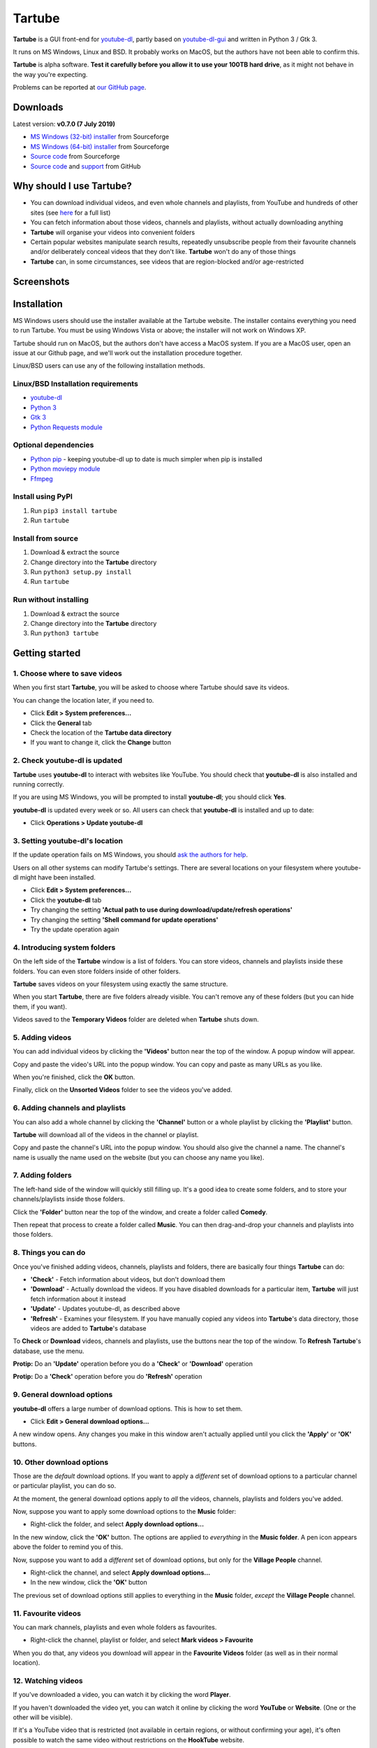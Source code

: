 Tartube
=======

**Tartube** is a GUI front-end for `youtube-dl <https://youtube-dl.org/>`__,
partly based on
`youtube-dl-gui <https://mrs0m30n3.github.io/youtube-dl-gui/>`__ and
written in Python 3 / Gtk 3.

It runs on MS Windows, Linux and BSD. It probably works on MacOS, but the
authors have not been able to confirm this.

**Tartube** is alpha software. **Test it carefully before you allow it to use
your 100TB hard drive**, as it might not behave in the way you're expecting.

Problems can be reported at
`our GitHub page <https://github.com/axcore/tartube/issues>`__.

Downloads
---------

Latest version: **v0.7.0 (7 July 2019)**

-  `MS Windows (32-bit) installer <https://sourceforge.net/projects/tartube/files/v0.7.0/install-tartube-0.7.0-32bit.exe/download>`__ from Sourceforge
-  `MS Windows (64-bit) installer <https://sourceforge.net/projects/tartube/files/v0.7.0/install-tartube-0.7.0-64bit.exe/download>`__ from Sourceforge
-  `Source code <https://sourceforge.net/projects/tartube/files/v0.7.0/tartube_v0.7.0.tar.gz/download>`__ from Sourceforge
-  `Source code <https://github.com/axcore/tartube>`__ and `support <https://github.com/axcore/tartube/issues>`__ from GitHub

Why should I use Tartube?
-------------------------

-  You can download individual videos, and even whole channels and playlists,
   from YouTube and hundreds of other sites (see
   `here <https://ytdl-org.github.io/youtube-dl/supportedsites.html>`__
   for a full list)
-  You can fetch information about those videos, channels and playlists,
   without actually downloading anything
-  **Tartube** will organise your videos into convenient folders
-  Certain popular websites manipulate search results, repeatedly unsubscribe
   people from their favourite channels and/or deliberately conceal videos that
   they don't like. **Tartube** won't do any of those things
-  **Tartube** can, in some circumstances, see videos that are region-blocked
   and/or age-restricted

Screenshots
-----------

.. image:: screenshots/tartube.png
  :alt: Tartube screenshot

Installation
------------

MS Windows users should use the installer available at the Tartube website. The
installer contains everything you need to run Tartube. You must be using
Windows Vista or above; the installer will not work on Windows XP.

Tartube should run on MacOS, but the authors don't have access a MacOS system.
If you are a MacOS user, open an issue at our Github page, and we'll work out
the installation procedure together.

Linux/BSD users can use any of the following installation methods.

Linux/BSD Installation requirements
~~~~~~~~~~~~~~~~~~~~~~~~~~~~~~~~~~~

-  `youtube-dl <https://youtube-dl.org/>`__
-  `Python 3 <https://www.python.org/downloads>`__
-  `Gtk 3 <https://python-gtk-3-tutorial.readthedocs.io/en/latest/>`__
-  `Python Requests module <https://3.python-requests.org/>`__

Optional dependencies
~~~~~~~~~~~~~~~~~~~~~

-  `Python pip <https://pypi.org/project/pip/>`__ - keeping youtube-dl up to date is much simpler when pip is installed
-  `Python moviepy module <https://pypi.org/project/moviepy/>`__
-  `Ffmpeg <https://ffmpeg.org/>`__

Install using PyPI
~~~~~~~~~~~~~~~~~~

1. Run ``pip3 install tartube``
2. Run ``tartube``

Install from source
~~~~~~~~~~~~~~~~~~~

1. Download & extract the source
2. Change directory into the **Tartube** directory
3. Run ``python3 setup.py install``
4. Run ``tartube``

Run without installing
~~~~~~~~~~~~~~~~~~~~~~

1. Download & extract the source
2. Change directory into the **Tartube** directory
3. Run ``python3 tartube``

Getting started
---------------

1. Choose where to save videos
~~~~~~~~~~~~~~~~~~~~~~~~~~~~~~

When you first start **Tartube**, you will be asked to choose where
Tartube should save its videos.

.. image:: screenshots/example1.png
  :alt: Setting Tartube's data folder

You can change the location later, if you need to.

-  Click **Edit > System preferences...**
-  Click the **General** tab
-  Check the location of the **Tartube data directory**
-  If you want to change it, click the **Change** button

2. Check youtube-dl is updated
~~~~~~~~~~~~~~~~~~~~~~~~~~~~~~

**Tartube** uses **youtube-dl** to interact with websites like YouTube. You
should check that **youtube-dl** is also installed and running correctly.

If you are using MS Windows, you will be prompted to install **youtube-dl**;
you should click **Yes**.

.. image:: screenshots/example1b.png
  :alt: Installing youtube-dl on MS Windows

**youtube-dl** is updated every week or so. All users can check that
**youtube-dl** is installed and up to date:

.. image:: screenshots/example1c.png
  :alt: Updating youtube-dl

-  Click **Operations > Update youtube-dl**

3. Setting youtube-dl's location
~~~~~~~~~~~~~~~~~~~~~~~~~~~~~~~~

If the update operation fails on MS Windows, you should
`ask the authors for help <https://github.com/axcore/tartube/>`__.

Users on all other systems can modify Tartube's settings. There are several
locations on your filesystem where youtube-dl might have been installed.

.. image:: screenshots/example2.png
  :alt: Updating youtube-dl

-  Click **Edit > System preferences...**
-  Click the **youtube-dl** tab
-  Try changing the setting
   **'Actual path to use during download/update/refresh operations'**
-  Try changing the setting **'Shell command for update operations'**
-  Try the update operation again

4. Introducing system folders
~~~~~~~~~~~~~~~~~~~~~~~~~~~~~

On the left side of the **Tartube** window is a list of folders. You can store
videos, channels and playlists inside these folders. You can even store folders
inside of other folders.

**Tartube** saves videos on your filesystem using exactly the same structure.

.. image:: screenshots/example3.png
  :alt: Tartube's system folders

When you start **Tartube**, there are five folders already visible. You can't
remove any of these folders (but you can hide them, if you want).

Videos saved to the **Temporary Videos** folder are deleted when **Tartube**
shuts down.

5. Adding videos
~~~~~~~~~~~~~~~~

You can add individual videos by clicking the **'Videos'** button near the top
of the window. A popup window will appear.

.. image:: screenshots/example4.png
  :alt: Adding videos

Copy and paste the video's URL into the popup window. You can copy and paste as
many URLs as you like.

When you're finished, click the **OK** button.

Finally, click on the **Unsorted Videos** folder to see the videos you've
added.

.. image:: screenshots/example5.png
  :alt: Your first added video

6. Adding channels and playlists
~~~~~~~~~~~~~~~~~~~~~~~~~~~~~~~~

You can also add a whole channel by clicking the **'Channel'** button or a
whole playlist by clicking the **'Playlist'** button.

**Tartube** will download all of the videos in the channel or playlist.

.. image:: screenshots/example6.png
  :alt: Adding a channel

Copy and paste the channel's URL into the popup window. You should also give
the channel a name. The channel's name is usually the name used on the website
(but you can choose any name you like).

7. Adding folders
~~~~~~~~~~~~~~~~~

The left-hand side of the window will quickly still filling up. It's a good
idea to create some folders, and to store your channels/playlists inside those
folders.

Click the **'Folder'** button near the top of the window,  and create a folder
called **Comedy**.

.. image:: screenshots/example7.png
  :alt: Adding a folder

Then repeat that process to create a folder called **Music**. You can then
drag-and-drop your channels and playlists into those folders.

.. image:: screenshots/example8.png
  :alt: A channel inside a folder

8. Things you can do
~~~~~~~~~~~~~~~~~~~~

Once you've finished adding videos, channels, playlists and folders, there are
basically four things **Tartube** can do:

-  **'Check'** - Fetch information about videos, but don't download them
-  **'Download'** - Actually download the videos. If you have disabled
   downloads for a particular item, **Tartube** will just fetch information
   about it instead
-  **'Update'** - Updates youtube-dl, as described above
-  **'Refresh'** - Examines your filesystem. If you have manually copied any
   videos into **Tartube**'s data directory, those videos are added to
   **Tartube**'s database

.. image:: screenshots/example9.png
  :alt: The Check and Download buttons

To **Check** or **Download** videos, channels and playlists, use the buttons
near the top of the window. To **Refresh** **Tartube**'s database, use the
menu.

**Protip:** Do an **'Update'** operation before you do a **'Check'** or
**'Download'** operation

**Protip:** Do a **'Check'** operation before you do **'Refresh'** operation

9. General download options
~~~~~~~~~~~~~~~~~~~~~~~~~~~

**youtube-dl** offers a large number of download options. This is how to set
them.

.. image:: screenshots/example10.png
  :alt: Opening the download options window

-  Click **Edit > General download options...**

A new window opens. Any changes you make in this window aren't actually applied
until you click the **'Apply'** or **'OK'** buttons.

10. Other download options
~~~~~~~~~~~~~~~~~~~~~~~~~~

Those are the *default* download options. If you want to apply a *different*
set of download options to a particular channel or particular playlist, you can
do so.

At the moment, the general download options apply to *all* the videos,
channels, playlists and folders you've added.

.. image:: screenshots/example11.png
  :alt: The window with only general download options applied

Now, suppose you want to apply some download options to the **Music** folder:

-  Right-click the folder, and select **Apply download options...**

In the new window, click the **'OK'** button. The options are applied to
*everything* in the **Music folder**. A pen icon appears above the folder to
remind you of this.

.. image:: screenshots/example12.png
  :alt: Download options applied to the Music folder

Now, suppose you want to add a *different* set of download options, but only
for the **Village People** channel.

-  Right-click the channel, and select **Apply download options...**
-  In the new window, click the **'OK'** button

The previous set of download options still applies to everything in the
**Music** folder, *except* the **Village People** channel.

.. image:: screenshots/example13.png
  :alt: Download options applied to the Village People channel

11. Favourite videos
~~~~~~~~~~~~~~~~~~~~

You can mark channels, playlists and even whole folders as favourites.

-  Right-click the channel, playlist or folder, and select
   **Mark videos > Favourite**

When you do that, any videos you download will appear in the
**Favourite Videos** folder (as well as in their normal location).

12. Watching videos
~~~~~~~~~~~~~~~~~~~

If you've downloaded a video, you can watch it by clicking the word **Player**.

.. image:: screenshots/example14.png
  :alt: Watching a video

If you haven't downloaded the video yet, you can watch it online by clicking
the word **YouTube** or **Website**. (One or the other will be visible).

If it's a YouTube video that is restricted (not available in certain regions,
or without confirming your age), it's often possible to watch the same video
without restrictions on the **HookTube** website.

Frequently-Asked Questions
--------------------------

**Q: I can't install Tartube / I can't run Tartube / Tartube doesn't work
properly / Tartube keeps crashing!**

A: Tartube is alpha software. Please report any problems to the authors at our
`Github page <https://github.com/axcore/tartube/issues>`__

**Q: After I downloaded some videos, Tartube crashed, and now all my videos are
missing!**

A: Tartube creates a backup copy of the database, before trying to save a new
copy. In the unlikely event of a failure, you can replace the broken database
file with the backup file.

To find Tartube's data directory (folder), click
**Edit > System preferences... > General**.

- You can discard the broken **tartube.db** file
- Find the **tartube_TEMP_BU.db** file, and rename it **tartube.db**
- Restart Tartube
- Click the **Check All** button. Tartube will find all the last set of videos you downloaded, and add them to its database (without having to re-download them)

Tartube can make more frequent backups of your database file, if you want. See
the options in **Edit > System preferences... > Backups**.

Note that Tartube does not create backup copies of the videos you've
downloaded. That is your responsibility!

**Q: The videos/channels/playlists/folders are in the wrong order!**

A: This is because of a Gtk we haven't been able to resolve yet.

**Q: I want to see all the videos on a single page, not spread over several
pages!**

A: At the bottom of the Tartube window, set the page size to zero, and press
ENTER.

**Q: I just want to check for new videos, but it takes so long!**

A: By default, the underlying **youtube-dl** software checks an entire channel,
even if it contains hundreds of videos.

You can drastically reduce the time this takes by telling Tartube to stop
checking/downloading videos, if it receives (for example) notifications for
three videos it has already checked/downloaded.

This works well on sites like YouTube, which send information about videos in
the order they were uploaded, newest first. We can't guarantee it will work on
every site.

- Click **Edit > System preferences... > Performance**
- Select the checkbox **Stop checking/downloading a channel/playlist when it starts sending vidoes we already have**
- In the **Stop after this many videos (when checking)** box, enter the value 3
- In the **Stop after this many videos (when downloading)** box, enter the value 3
- Click **OK** to close the window

**Q: The toolbar is too small! There isn't enough room for all the buttons!**

A: Click **Edit > System preferences... > General > Don't show labels in the
toolbar**.

MS Windows users can already see a toolbar without labels.

Future plans
------------

-  Fix the endless crashes **DONE**
-  Support for multiple databases (so you can store videos on two external hard
   drives at the same time)
-  Add download scheduling
-  Add video archiving
-  Allow selection of multiple videos in the catalogue, so the same action can
   be applied to all of them at the same time
-  Tie channels and playlists together, so that they won't both download the
   same video
-  Add tooltips for everything
-  Add more youtube-dl options

Known issues
------------

-  Tartube crashes continuously and often **FIXED**
-  Alphabetic sorting of channels/playlists/folders doesn't always work as
   intended, due to an unresolved Gtk issue
-  Channels/playlists/folder selection does not always work as intended, due to
   an unresolved Gtk issue
-  Users can type in comboboxes, but this should not be possible **FIXED**

Contributing
------------

-  Report a bug: Use the Github
   `issues <https://github.com/axcore/tartube/issues>`__ page

Authors
-------

See the `AUTHORS <AUTHORS>`__ file.

License
-------

Tartube is licensed under the `GNU General Public License
v3.0 <https://www.gnu.org/licenses/gpl-3.0.en.html>`__.

✨🍰✨
